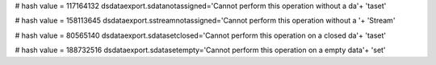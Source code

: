 
# hash value = 117164132
dsdataexport.sdatanotassigned='Cannot perform this operation without a da'+
'taset'


# hash value = 158113645
dsdataexport.sstreamnotassigned='Cannot perform this operation without a '+
'Stream'


# hash value = 80565140
dsdataexport.sdatasetclosed='Cannot perform this operation on a closed da'+
'taset'


# hash value = 188732516
dsdataexport.sdatasetempty='Cannot perform this operation on a empty data'+
'set'

